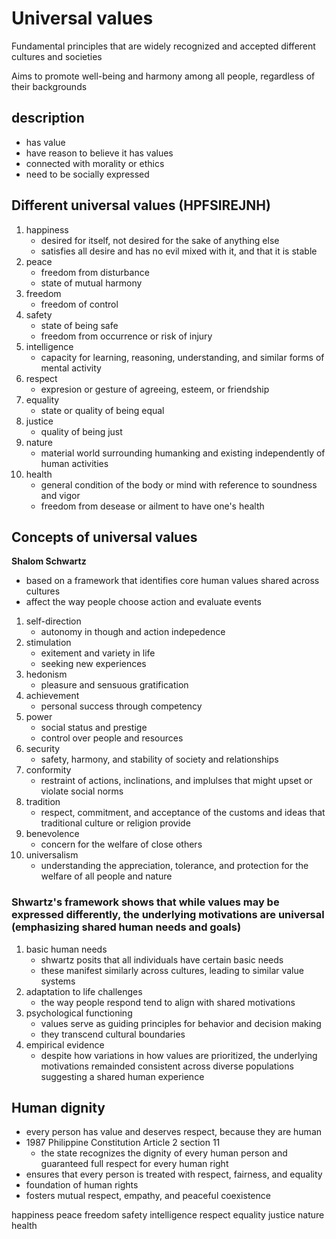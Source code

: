 * Universal values
Fundamental principles that are widely recognized and accepted different cultures and societies

Aims to promote well-being and harmony among all people, regardless of their backgrounds


** description
- has value
- have reason to believe it has values
- connected with morality or ethics
- need to be socially expressed

  
** Different universal values (HPFSIREJNH)
1. happiness
   + desired for itself, not desired for the sake of anything else
   + satisfies all desire and has no evil mixed with it, and that it is stable
2. peace
   + freedom from disturbance
   + state of mutual harmony
3. freedom
   + freedom of control
4. safety
   + state of being safe
   + freedom from occurrence or risk of injury
5. intelligence
   + capacity for learning, reasoning, understanding, and similar forms of mental activity
6. respect
   + expresion or gesture of agreeing, esteem, or friendship
7. equality
   + state or quality of being equal
8. justice
   + quality of being just
9. nature
   + material world surrounding humanking and existing independently of human activities
10. health
    + general condition of the body or mind with reference to soundness and vigor
    + freedom from desease or ailment to have one's health


** Concepts of universal values

*Shalom Schwartz*
  - based on a framework that identifies core human values shared across cultures
  - affect the way people choose action and evaluate events


  1. self-direction
    + autonomy in though and action indepedence
  2. stimulation
    + exitement and variety in life
    + seeking new experiences
  3. hedonism
    + pleasure and sensuous gratification
  4. achievement
    + personal success through competency
  5. power
    + social status and prestige
    + control over people and resources
  6. security
    + safety, harmony, and stability of society and relationships
  7. conformity
    + restraint of actions, inclinations, and implulses that might upset or violate social norms
  8. tradition
    + respect, commitment, and acceptance of the customs and ideas that traditional culture or religion provide
  9. benevolence
    + concern for the welfare of close others
  10. universalism
      + understanding the appreciation, tolerance, and protection for the welfare of all people and nature


*** Shwartz's framework shows that while values may be expressed differently, the underlying motivations are universal (emphasizing shared human needs and goals)
  1. basic human needs
    - shwartz posits that all individuals have certain basic needs
    - these manifest similarly across cultures, leading to similar value systems
  2. adaptation to life challenges
    - the way people respond tend to align with shared motivations
  3. psychological functioning
    - values serve as guiding principles for behavior and decision making
    - they transcend cultural boundaries
  4. empirical evidence
    - despite how variations in how values are prioritized, the underlying motivations remainded consistent across diverse populations suggesting a shared human experience



** Human dignity
  - every person has value and deserves respect, because they are human
  - 1987 Philippine Constitution Article 2 section 11
    + the state recognizes the dignity of every human person and guaranteed full respect for every human right
  - ensures that every person is treated with respect, fairness, and equality
  - foundation of human rights
  - fosters mutual respect, empathy, and peaceful coexistence

happiness
peace
freedom
safety
intelligence
respect
equality
justice
nature
health
